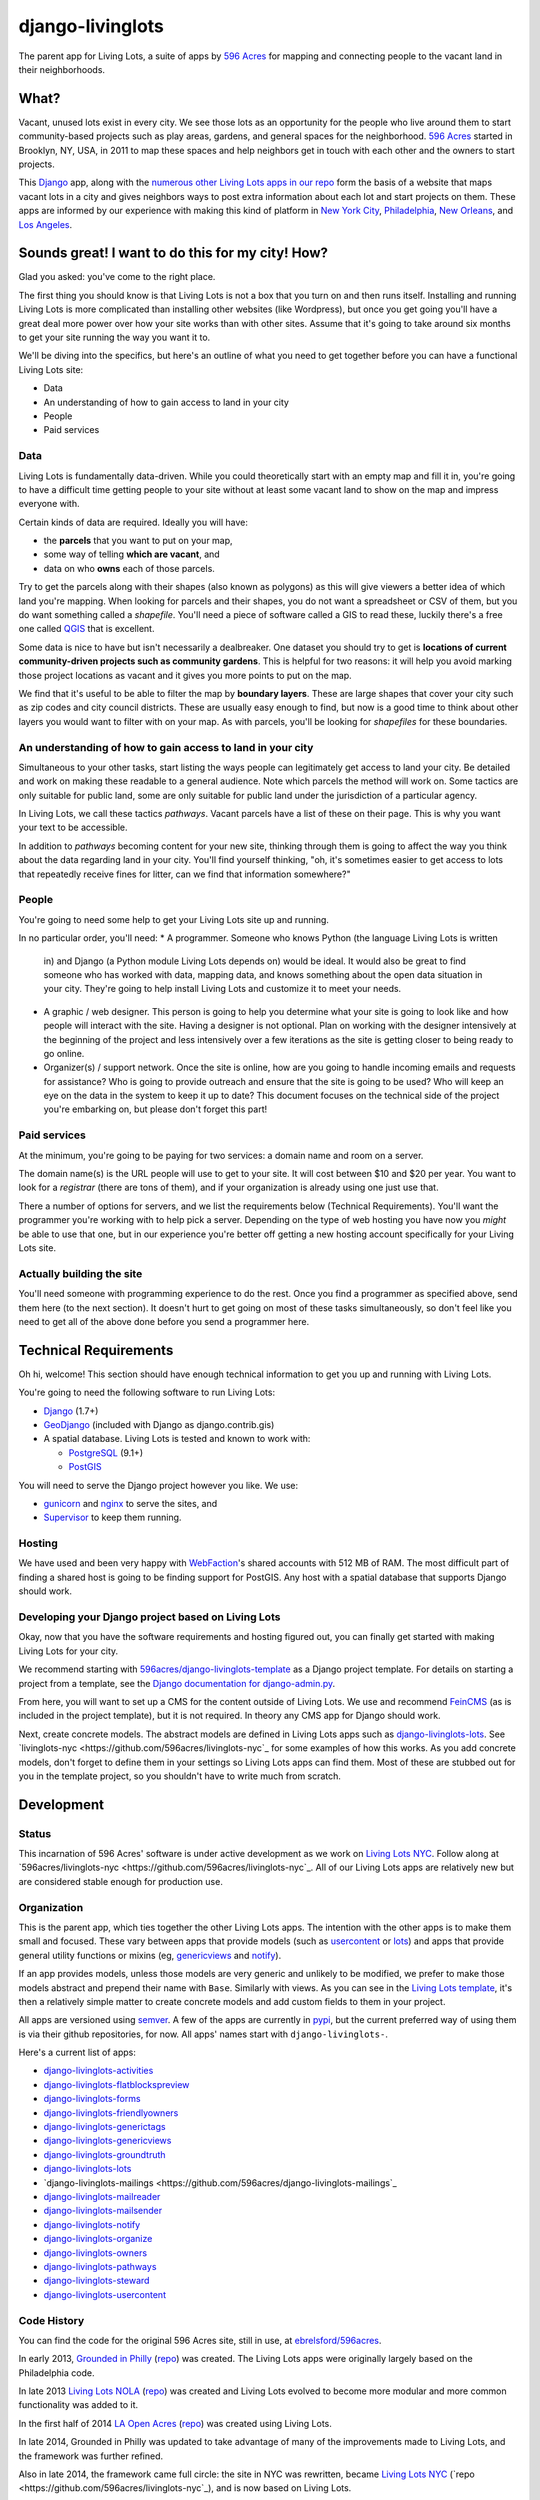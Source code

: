 django-livinglots
=================

The parent app for Living Lots, a suite of apps by `596 Acres
<http://596acres.org/>`_ for mapping and connecting people to the vacant land 
in their neighborhoods.


What?
-----

Vacant, unused lots exist in every city. We see those lots as an opportunity for
the people who live around them to start community-based projects such as play
areas, gardens, and general spaces for the neighborhood. `596 Acres
<http://596acres.org/>`_ started in Brooklyn, NY, USA, in 2011 to map these
spaces and help neighbors get in touch with each other and the owners to start
projects.

This `Django <http://djangoproject.com>`_ app, along with the `numerous other 
Living Lots apps in our repo <https://github.com/596acres>`_ form the basis of a 
website that maps vacant lots in a city and gives neighbors ways to post extra
information about each lot and start projects on them. These apps are informed
by our experience with making this kind of platform in `New York City
<http://596acres.org/>`_, 
`Philadelphia <http://groundedinphilly.org/>`_,
`New Orleans <http://livinglotsnola.org/>`_,
and `Los Angeles <http://laopenacres.org/>`_.


Sounds great! I want to do this for my city! How?
-------------------------------------------------

Glad you asked: you've come to the right place.

The first thing you should know is that Living Lots is not a box that you turn
on and then runs itself. Installing and running Living Lots is more complicated
than installing other websites (like Wordpress), but once you get going you'll
have a great deal more power over how your site works than with other sites.
Assume that it's going to take around six months to get your site running the 
way you want it to.

We'll be diving into the specifics, but here's an outline of what you need to 
get together before you can have a functional Living Lots site:

* Data
* An understanding of how to gain access to land in your city
* People
* Paid services


Data
^^^^

Living Lots is fundamentally data-driven. While you could theoretically start
with an empty map and fill it in, you're going to have a difficult time getting
people to your site without at least some vacant land to show on the map and
impress everyone with.

Certain kinds of data are required. Ideally you will have:

* the **parcels** that you want to put on your map,
* some way of telling **which are vacant**, and
* data on who **owns** each of those parcels.
  
Try to get the parcels along with their shapes (also known as polygons) as this 
will give viewers a better idea of which land you're mapping. When looking for 
parcels and their shapes, you do not want a spreadsheet or CSV of them, but you 
do want something called a *shapefile*.  You'll need a piece of software called
a GIS to read these, luckily there's a free one called `QGIS <http://qgis.org>`_
that is excellent.

Some data is nice to have but isn't necessarily a dealbreaker. One dataset you
should try to get is **locations of current community-driven projects such as 
community gardens**. This is helpful for two reasons: it will help you avoid
marking those project locations as vacant and it gives you more points to put
on the map.

We find that it's useful to be able to filter the map by **boundary layers**.
These are large shapes that cover your city such as zip codes and city council
districts. These are usually easy enough to find, but now is a good time to
think about other layers you would want to filter with on your map. As with
parcels, you'll be looking for *shapefiles* for these boundaries.


An understanding of how to gain access to land in your city
^^^^^^^^^^^^^^^^^^^^^^^^^^^^^^^^^^^^^^^^^^^^^^^^^^^^^^^^^^^

Simultaneous to your other tasks, start listing the ways people can legitimately
get access to land your city. Be detailed and work on making these readable to
a general audience. Note which parcels the method will work on. Some tactics are
only suitable for public land, some are only suitable for public land under the
jurisdiction of a particular agency.

In Living Lots, we call these tactics *pathways*. Vacant parcels have a list of
these on their page. This is why you want your text to be accessible.

In addition to *pathways* becoming content for your new site, thinking through
them is going to affect the way you think about the data regarding land in your
city. You'll find yourself thinking, "oh, it's sometimes easier to get access 
to lots that repeatedly receive fines for litter, can we find that information 
somewhere?"


People
^^^^^^

You're going to need some help to get your Living Lots site up and running.

In no particular order, you'll need:
* A programmer. Someone who knows Python (the language Living Lots is written
  in) and Django (a Python module Living Lots depends on) would be ideal. It 
  would also be great to find someone who has worked with data, mapping data,
  and knows something about the open data situation in your city. They're going
  to help install Living Lots and customize it to meet your needs.
* A graphic / web designer. This person is going to help you determine what your
  site is going to look like and how people will interact with the site. Having
  a designer is not optional. Plan on working with the designer intensively at
  the beginning of the project and less intensively over a few iterations as the
  site is getting closer to being ready to go online.
* Organizer(s) / support network. Once the site is online, how are you going
  to handle incoming emails and requests for assistance? Who is going to provide
  outreach and ensure that the site is going to be used? Who will keep an eye on
  the data in the system to keep it up to date? This document focuses on the
  technical side of the project you're embarking on, but please don't forget
  this part!


Paid services
^^^^^^^^^^^^^

At the minimum, you're going to be paying for two services: a domain name and 
room on a server.

The domain name(s) is the URL people will use to get to your site.  It will cost
between $10 and $20 per year. You want to look for a *registrar* (there are tons
of them), and if your organization is already using one just use that.

There a number of options for servers, and we list the requirements below
(Technical Requirements). You'll want the programmer you're working with to help
pick a server. Depending on the type of web hosting you have now you *might* be
able to use that one, but in our experience you're better off getting a new
hosting account specifically for your Living Lots site.


Actually building the site
^^^^^^^^^^^^^^^^^^^^^^^^^^

You'll need someone with programming experience to do the rest. Once you find a
programmer as specified above, send them here (to the next section). It doesn't
hurt to get going on most of these tasks simultaneously, so don't feel like you
need to get all of the above done before you send a programmer here.


Technical Requirements
----------------------

Oh hi, welcome! This section should have enough technical information to get you
up and running with Living Lots.

You're going to need the following software to run Living Lots:

* `Django <http://djangoproject.com/>`_ (1.7+)
* `GeoDjango <http://geodjango.org/>`_ (included with Django as
  django.contrib.gis)
* A spatial database. Living Lots is tested and known to work with:

  * `PostgreSQL <http://www.postgresql.org/>`_ (9.1+)
  * `PostGIS <http://postgis.net/>`_

You will need to serve the Django project however you like. We use:

* `gunicorn <http://gunicorn.org/>`_ and `nginx <http://nginx.org/>`_ to serve
  the sites, and
* `Supervisor <http://supervisord.org/>`_ to keep them running.


Hosting
^^^^^^^

We have used and been very happy with `WebFaction
<https://www.webfaction.com/>`_'s shared accounts with 512 MB of RAM. The most
difficult part of finding a shared host is going to be finding support for
PostGIS. Any host with a spatial database that supports Django should work.


Developing your Django project based on Living Lots
^^^^^^^^^^^^^^^^^^^^^^^^^^^^^^^^^^^^^^^^^^^^^^^^^^^

Okay, now that you have the software requirements and hosting figured out, you
can finally get started with making Living Lots for your city.

We recommend starting with `596acres/django-livinglots-template
<https://github.com/596acres/django-livinglots-template>`_ as a Django project
template. For details on starting a project from a template, see the `Django
documentation for django-admin.py
<https://docs.djangoproject.com/en/1.7/ref/django-admin/#startproject-projectname-destination>`_.

From here, you will want to set up a CMS for the content outside of Living Lots.
We use and recommend `FeinCMS 
<http://feincms-django-cms.readthedocs.org/en/latest/>`_ (as is included in the 
project template), but it is not required. In theory any CMS app for Django
should work.

Next, create concrete models. The abstract models are defined in Living Lots
apps such as `django-livinglots-lots
<https://github.com/596acres/django-livinglots-lots>`_. See `livinglots-nyc
<https://github.com/596acres/livinglots-nyc`_ for some examples of how this 
works. As you add concrete models, don't forget to define them in your settings
so Living Lots apps can find them. Most of these are stubbed out for you in the
template project, so you shouldn't have to write much from scratch.


Development
-----------


Status
^^^^^^

This incarnation of 596 Acres' software is under active development as we work
on `Living Lots NYC <http://livinglotsnyc.org/>`_. Follow along at
`596acres/livinglots-nyc <https://github.com/596acres/livinglots-nyc`_. All
of our Living Lots apps are relatively new but are considered stable enough for
production use.


Organization
^^^^^^^^^^^^

This is the parent app, which ties together the other Living Lots apps. The
intention with the other apps is to make them small and focused. These vary
between apps that provide models (such as `usercontent
<https://github.com/596acres/django-livinglots-usercontent>`_ or `lots
<https://github.com/596acres/django-livinglots-lots>`_) and apps that provide
general utility functions or mixins (eg, `genericviews
<https://github.com/596acres/django-livinglots-genericviews>`_ and `notify
<https://github.com/596acres/django-livinglots-notify>`_).

If an app provides models, unless those models are very generic and unlikely to
be modified, we prefer to make those models abstract and prepend their name with
``Base``. Similarly with views. As you can see in the `Living Lots template
<https://github.com/596acres/django-livinglots-template>`_,
it's then a relatively simple matter to create concrete models and add custom
fields to them in your project.

All apps are versioned using `semver <http://semver.org/>`_. A few of the apps
are currently in `pypi <https://pypi.python.org/pypi>`_, but the current 
preferred way of using them is via their github repositories, for now. All apps'
names start with ``django-livinglots-``.

Here's a current list of apps:

* `django-livinglots-activities <https://github.com/596acres/django-livinglots-activities>`_
* `django-livinglots-flatblockspreview <https://github.com/596acres/django-livinglots-flatblockspreview>`_
* `django-livinglots-forms <https://github.com/596acres/django-livinglots-forms>`_
* `django-livinglots-friendlyowners <https://github.com/596acres/django-livinglots-friendlyowners>`_
* `django-livinglots-generictags <https://github.com/596acres/django-livinglots-generictags>`_
* `django-livinglots-genericviews <https://github.com/596acres/django-livinglots-genericviews>`_
* `django-livinglots-groundtruth <https://github.com/596acres/django-livinglots-groundtruth>`_
* `django-livinglots-lots <https://github.com/596acres/django-livinglots-lots>`_
* `django-livinglots-mailings <https://github.com/596acres/django-livinglots-mailings`_
* `django-livinglots-mailreader <https://github.com/596acres/django-livinglots-mailreader>`_
* `django-livinglots-mailsender <https://github.com/596acres/django-livinglots-mailsender>`_
* `django-livinglots-notify <https://github.com/596acres/django-livinglots-notify>`_
* `django-livinglots-organize <https://github.com/596acres/django-livinglots-organize>`_
* `django-livinglots-owners <https://github.com/596acres/django-livinglots-owners>`_
* `django-livinglots-pathways <https://github.com/596acres/django-livinglots-pathways>`_
* `django-livinglots-steward <https://github.com/596acres/django-livinglots-steward>`_
* `django-livinglots-usercontent <https://github.com/596acres/django-livinglots-usercontent>`_


Code History
^^^^^^^^^^^^

You can find the code for the original 596 Acres site, still in use, at
`ebrelsford/596acres <https://github.com/ebrelsford/596acres>`_.

In early 2013, `Grounded in Philly <http://groundedinphilly.org>`_ 
(`repo <https://github.com/596acres/livinglots-philly>`_) was created.
The Living Lots apps were originally largely based on the Philadelphia code.

In late 2013 `Living Lots NOLA <http://livinglotsnola.org/>`_
(`repo <https://github.com/596acres/livinglots-nola>`_) was created and Living
Lots evolved to become more modular and more common functionality was added to
it.

In the first half of 2014 `LA Open Acres <http://laopenacres.org/>`_
(`repo <https://github.com/596acres/livinglots-la>`_) was created using Living
Lots.

In late 2014, Grounded in Philly was updated to take advantage of many of
the improvements made to Living Lots, and the framework was further refined.

Also in late 2014, the framework came full circle: the site in NYC was 
rewritten, became `Living Lots NYC <http://livinglotsnyc.org>`_ 
(`repo <https://github.com/596acres/livinglots-nyc`_), and is now based on 
Living Lots.


License
-------

django-livinglots is released under the `BSD license
<http://opensource.org/licenses/BSD-3-Clause>`_.
